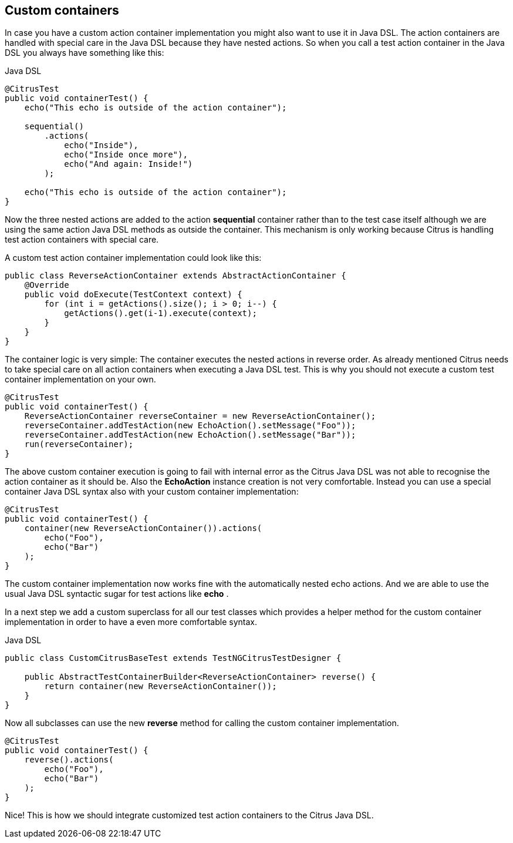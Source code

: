 [[containers-custom]]
== Custom containers

In case you have a custom action container implementation you might also want to use it in Java DSL. The action containers are handled with special care in the Java DSL because they have nested actions. So when you call a test action container in the Java DSL you always have something like this:

.Java DSL
[source,java]
----
@CitrusTest
public void containerTest() {
    echo("This echo is outside of the action container");

    sequential()
        .actions(
            echo("Inside"),
            echo("Inside once more"),
            echo("And again: Inside!")
        );

    echo("This echo is outside of the action container");
}
----

Now the three nested actions are added to the action *sequential* container rather than to the test case itself although we are using the same action Java DSL methods as outside the container. This mechanism is only working because Citrus is handling test action containers with special care.

A custom test action container implementation could look like this:

[source,xml]
----
public class ReverseActionContainer extends AbstractActionContainer {
    @Override
    public void doExecute(TestContext context) {
        for (int i = getActions().size(); i > 0; i--) {
            getActions().get(i-1).execute(context);
        }
    }
}
----

The container logic is very simple: The container executes the nested actions in reverse order. As already mentioned Citrus needs to take special care on all action containers when executing a Java DSL test. This is why you should not execute a custom test container implementation on your own.

[source,xml]
----
@CitrusTest
public void containerTest() {
    ReverseActionContainer reverseContainer = new ReverseActionContainer();
    reverseContainer.addTestAction(new EchoAction().setMessage("Foo"));
    reverseContainer.addTestAction(new EchoAction().setMessage("Bar"));
    run(reverseContainer);
}
----

The above custom container execution is going to fail with internal error as the Citrus Java DSL was not able to recognise the action container as it should be. Also the *EchoAction* instance creation is not very comfortable. Instead you can use a special container Java DSL syntax also with your custom container implementation:

[source,xml]
----
@CitrusTest
public void containerTest() {
    container(new ReverseActionContainer()).actions(
        echo("Foo"),
        echo("Bar")
    );
}
----

The custom container implementation now works fine with the automatically nested echo actions. And we are able to use the usual Java DSL syntactic sugar for test actions like *echo* .

In a next step we add a custom superclass for all our test classes which provides a helper method for the custom container implementation in order to have a even more comfortable syntax.

.Java DSL
[source,java]
----
public class CustomCitrusBaseTest extends TestNGCitrusTestDesigner {

    public AbstractTestContainerBuilder<ReverseActionContainer> reverse() {
        return container(new ReverseActionContainer());
    }
}
----

Now all subclasses can use the new *reverse* method for calling the custom container implementation.

[source,xml]
----
@CitrusTest
public void containerTest() {
    reverse().actions(
        echo("Foo"),
        echo("Bar")
    );
}
----

Nice! This is how we should integrate customized test action containers to the Citrus Java DSL.